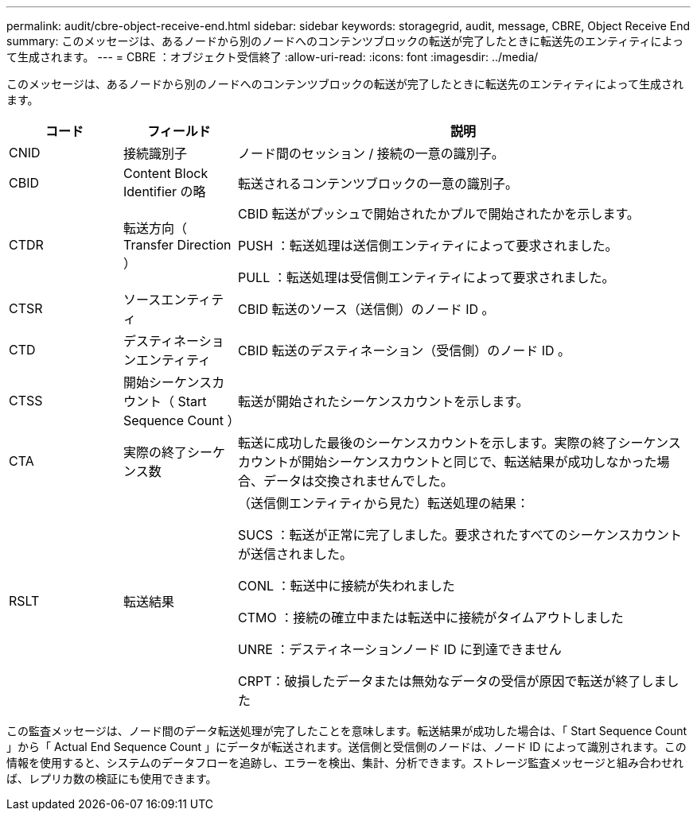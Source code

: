 ---
permalink: audit/cbre-object-receive-end.html 
sidebar: sidebar 
keywords: storagegrid, audit, message, CBRE, Object Receive End 
summary: このメッセージは、あるノードから別のノードへのコンテンツブロックの転送が完了したときに転送先のエンティティによって生成されます。 
---
= CBRE ：オブジェクト受信終了
:allow-uri-read: 
:icons: font
:imagesdir: ../media/


[role="lead"]
このメッセージは、あるノードから別のノードへのコンテンツブロックの転送が完了したときに転送先のエンティティによって生成されます。

[cols="1a,1a,4a"]
|===
| コード | フィールド | 説明 


 a| 
CNID
 a| 
接続識別子
 a| 
ノード間のセッション / 接続の一意の識別子。



 a| 
CBID
 a| 
Content Block Identifier の略
 a| 
転送されるコンテンツブロックの一意の識別子。



 a| 
CTDR
 a| 
転送方向（ Transfer Direction ）
 a| 
CBID 転送がプッシュで開始されたかプルで開始されたかを示します。

PUSH ：転送処理は送信側エンティティによって要求されました。

PULL ：転送処理は受信側エンティティによって要求されました。



 a| 
CTSR
 a| 
ソースエンティティ
 a| 
CBID 転送のソース（送信側）のノード ID 。



 a| 
CTD
 a| 
デスティネーションエンティティ
 a| 
CBID 転送のデスティネーション（受信側）のノード ID 。



 a| 
CTSS
 a| 
開始シーケンスカウント（ Start Sequence Count ）
 a| 
転送が開始されたシーケンスカウントを示します。



 a| 
CTA
 a| 
実際の終了シーケンス数
 a| 
転送に成功した最後のシーケンスカウントを示します。実際の終了シーケンスカウントが開始シーケンスカウントと同じで、転送結果が成功しなかった場合、データは交換されませんでした。



 a| 
RSLT
 a| 
転送結果
 a| 
（送信側エンティティから見た）転送処理の結果：

SUCS ：転送が正常に完了しました。要求されたすべてのシーケンスカウントが送信されました。

CONL ：転送中に接続が失われました

CTMO ：接続の確立中または転送中に接続がタイムアウトしました

UNRE ：デスティネーションノード ID に到達できません

CRPT：破損したデータまたは無効なデータの受信が原因で転送が終了しました

|===
この監査メッセージは、ノード間のデータ転送処理が完了したことを意味します。転送結果が成功した場合は、「 Start Sequence Count 」から「 Actual End Sequence Count 」にデータが転送されます。送信側と受信側のノードは、ノード ID によって識別されます。この情報を使用すると、システムのデータフローを追跡し、エラーを検出、集計、分析できます。ストレージ監査メッセージと組み合わせれば、レプリカ数の検証にも使用できます。
